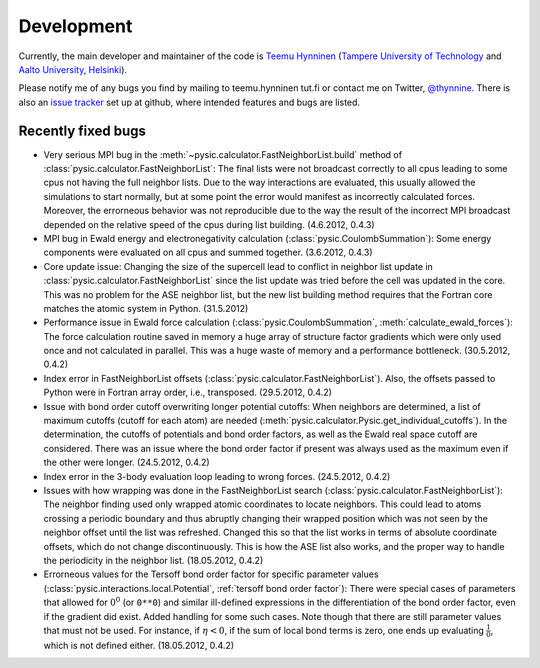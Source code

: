 .. file:issues

.. _issues:



Development
===========

Currently, the main developer and maintainer of the code is `Teemu Hynninen <http://butler.cc.tut.fi/~hynnine5/personal/>`_ (`Tampere University of Technology <http://www.tut.fi>`_ and `Aalto University, Helsinki <http://www.aalto.fi>`_).

Please notify me of any bugs you find by mailing to teemu.hynninen tut.fi or contact me on Twitter, `@thynnine <https://twitter.com/#!/thynnine>`_. 
There is also an `issue tracker <https://github.com/thynnine/pysic/issues>`_ set up at github, where intended features and bugs are listed.


Recently fixed bugs
-------------------

- Very serious MPI bug in the :meth:`~pysic.calculator.FastNeighborList.build` method of :class:`pysic.calculator.FastNeighborList`: The final lists were not broadcast correctly to all cpus leading to some cpus not having the full neighbor lists. Due to the way interactions are evaluated, this usually allowed the simulations to start normally, but at some point the error would manifest as incorrectly calculated forces. Moreover, the errorneous behavior was not reproducible due to the way the result of the incorrect MPI broadcast depended on the relative speed of the cpus during list building. (4.6.2012, 0.4.3)

- MPI bug in Ewald energy and electronegativity calculation (:class:`pysic.CoulombSummation`): Some energy components were evaluated on all cpus and summed together. (3.6.2012, 0.4.3)

- Core update issue: Changing the size of the supercell lead to conflict in neighbor list update in :class:`pysic.calculator.FastNeighborList` since the list update was tried before the cell was updated in the core. This was no problem for the ASE neighbor list, but the new list building method requires that the Fortran core matches the atomic system in Python. (31.5.2012)

- Performance issue in Ewald force calculation (:class:`pysic.CoulombSummation`, :meth:`calculate_ewald_forces`): The force calculation routine saved in memory a huge array of structure factor gradients which were only used once and not calculated in parallel. This was a huge waste of memory and a performance bottleneck. (30.5.2012, 0.4.2)

- Index error in FastNeighborList offsets (:class:`pysic.calculator.FastNeighborList`). Also, the offsets passed to Python were in Fortran array order, i.e., transposed. (29.5.2012, 0.4.2)

- Issue with bond order cutoff overwriting longer potential cutoffs: When neighbors are determined, a list of maximum cutoffs (cutoff for each atom) are needed (:meth:`pysic.calculator.Pysic.get_individual_cutoffs`). In the determination, the cutoffs of potentials and bond order factors, as well as the Ewald real space cutoff are considered. There was an issue where the bond order factor if present was always used as the maximum even if the other were longer. (24.5.2012, 0.4.2)

- Index error in the 3-body evaluation loop leading to wrong forces. (24.5.2012, 0.4.2)

- Issues with how wrapping was done in the FastNeighborList search (:class:`pysic.calculator.FastNeighborList`): The neighbor finding used only wrapped atomic coordinates to locate neighbors. This could lead to atoms crossing a periodic boundary and thus abruptly changing their wrapped position which was not seen by the neighbor offset until the list was refreshed. Changed this so that the list works in terms of absolute coordinate offsets, which do not change discontinuously. This is how the ASE list also works, and the proper way to handle the periodicity in the neighbor list. (18.05.2012, 0.4.2)

- Errorneous values for the Tersoff bond order factor for specific parameter values (:class:`pysic.interactions.local.Potential`, :ref:`tersoff bond order factor`): There were special cases of parameters that allowed for :math:`0^0` (or ``0**0``) and similar ill-defined expressions in the differentiation of the bond order factor, even if the gradient did exist. Added handling for some such cases. Note though that there are still parameter values that must not be used. For instance, if :math:`\eta < 0`, if the sum of local bond terms is zero, one ends up evaluating :math:`\frac{1}{0}`, which is not defined either. (18.05.2012, 0.4.2)




